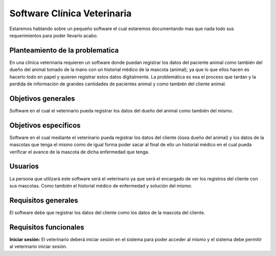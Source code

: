 Software Clínica Veterinaria
===================================
Estaremos hablando sobre un pequeño software el cual estaremos documentando mas que nada todo sus requerimientos para poder llevarlo acabo.

Planteamiento de la problematica
--------
En una clínica veterinaria requieren un software donde puedan registrar los datos del paciente animal como también del dueño del animal tomado de la mano con un historial médico de la mascota (animal), ya que lo que ellos hacen es hacerlo todo en papel y quieren registrar estos datos digitalmente. La problemática es esa el proceso que tardan y la perdida de información de grandes cantidades de pacientes animal y como también del cliente animal.

Objetivos generales
--------
Software en el cual el veterinario pueda registrar los datos del dueño del animal como también del mismo.

Objetivos específicos
--------
Software en el cual mediante el veterinario pueda registrar los datos del cliente (ósea dueño del animal) y los datos de la mascotas que tenga el mismo como de igual forma poder sacar al final de ello un historial médico en el cual pueda verificar el avance de la mascota de dicha enfermedad que tenga.

Usuarios
--------
La persona que utilizará este software será el veterinario ya que será el encargado de ver los registros del cliente con sus mascotas. Como también el historial médico de enfermedad y solución del mismo.

Requisitos generales
--------
El software debe que registrar los datos del cliente como los datos de la mascota del cliente.

Requisitos funcionales
--------
**Iniciar sesión:** El veterinario deberá iniciar sesión en el sistema para poder acceder al mismo y el sistema debe permitir al  veterinario iniciar sesión.
